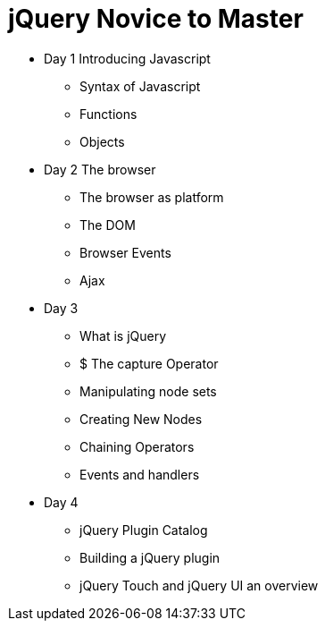 = jQuery Novice to Master

* Day 1 Introducing Javascript
** Syntax of Javascript
** Functions
** Objects


* Day 2 The browser
** The browser as platform 
** The DOM 
** Browser Events
** Ajax


* Day 3
** What is jQuery
** $ The capture Operator
** Manipulating node sets
** Creating New Nodes
** Chaining Operators
** Events and handlers


* Day 4
** jQuery Plugin Catalog
** Building a jQuery plugin 
** jQuery Touch and jQuery UI an overview

